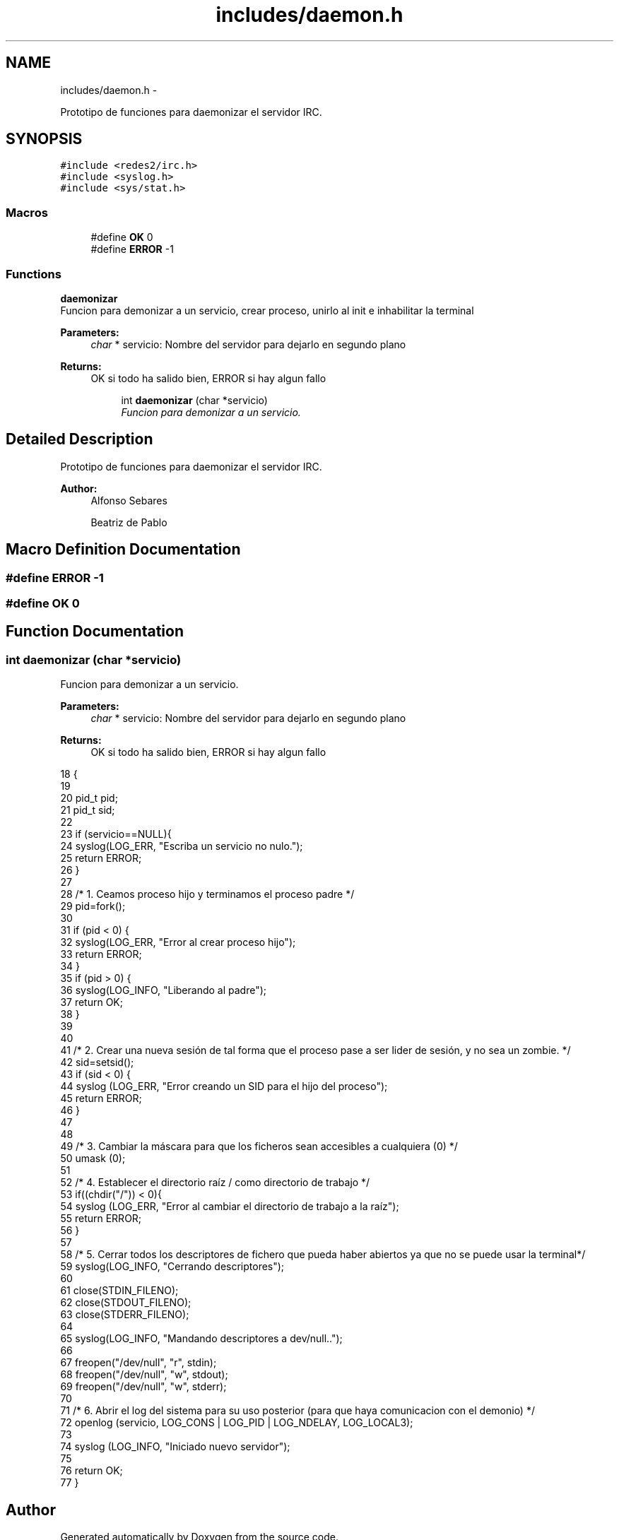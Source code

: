 .TH "includes/daemon.h" 3 "Mon May 8 2017" "Doxygen" \" -*- nroff -*-
.ad l
.nh
.SH NAME
includes/daemon.h \- 
.PP
Prototipo de funciones para daemonizar el servidor IRC\&.  

.SH SYNOPSIS
.br
.PP
\fC#include <redes2/irc\&.h>\fP
.br
\fC#include <syslog\&.h>\fP
.br
\fC#include <sys/stat\&.h>\fP
.br

.SS "Macros"

.in +1c
.ti -1c
.RI "#define \fBOK\fP   0"
.br
.ti -1c
.RI "#define \fBERROR\fP   -1"
.br
.in -1c
.SS "Functions"

.PP
.RI "\fBdaemonizar\fP"
.br
Funcion para demonizar a un servicio, crear proceso, unirlo al init e inhabilitar la terminal
.PP
\fBParameters:\fP
.RS 4
\fIchar\fP * servicio: Nombre del servidor para dejarlo en segundo plano
.RE
.PP
\fBReturns:\fP
.RS 4
OK si todo ha salido bien, ERROR si hay algun fallo 
.RE
.PP

.PP
.in +1c
.in +1c
.ti -1c
.RI "int \fBdaemonizar\fP (char *servicio)"
.br
.RI "\fIFuncion para demonizar a un servicio\&. \fP"
.in -1c
.in -1c
.SH "Detailed Description"
.PP 
Prototipo de funciones para daemonizar el servidor IRC\&. 


.PP
\fBAuthor:\fP
.RS 4
Alfonso Sebares 
.PP
Beatriz de Pablo 
.RE
.PP

.SH "Macro Definition Documentation"
.PP 
.SS "#define ERROR   -1"

.SS "#define OK   0"

.SH "Function Documentation"
.PP 
.SS "int daemonizar (char *servicio)"

.PP
Funcion para demonizar a un servicio\&. 
.PP
\fBParameters:\fP
.RS 4
\fIchar\fP * servicio: Nombre del servidor para dejarlo en segundo plano 
.RE
.PP
\fBReturns:\fP
.RS 4
OK si todo ha salido bien, ERROR si hay algun fallo 
.RE
.PP

.PP
.nf
18                                  {
19 
20         pid_t pid;
21         pid_t sid;
22 
23         if (servicio==NULL){
24                 syslog(LOG_ERR, "Escriba un servicio no nulo\&.");
25                 return ERROR;
26         }
27 
28         /* 1\&. Ceamos proceso hijo y terminamos el proceso padre */
29         pid=fork();
30 
31         if (pid < 0) {
32                 syslog(LOG_ERR, "Error al crear proceso hijo");
33                 return ERROR;
34         }
35         if (pid > 0) {
36                 syslog(LOG_INFO, "Liberando al padre");
37                 return OK;
38         }
39 
40         
41         /* 2\&. Crear una nueva sesión de tal forma que el proceso pase a ser lider de sesión, y no sea un zombie\&. */
42         sid=setsid();
43         if (sid < 0) {
44                 syslog (LOG_ERR, "Error creando un SID para el hijo del proceso");
45                 return ERROR;
46         }
47 
48         
49         /* 3\&. Cambiar la máscara para que los ficheros sean accesibles a cualquiera (0) */
50         umask (0);
51 
52         /* 4\&. Establecer el directorio raíz / como directorio de trabajo */
53         if((chdir("/")) < 0){
54                 syslog (LOG_ERR, "Error al cambiar el directorio de trabajo a la raíz");
55                 return ERROR;
56         }
57 
58         /* 5\&. Cerrar todos los descriptores de fichero que pueda haber abiertos ya que no se puede usar la terminal*/
59         syslog(LOG_INFO, "Cerrando descriptores");
60 
61         close(STDIN_FILENO); 
62         close(STDOUT_FILENO);
63         close(STDERR_FILENO);
64 
65         syslog(LOG_INFO, "Mandando descriptores a dev/null\&.\&.");
66         
67         freopen("/dev/null", "r", stdin);
68         freopen("/dev/null", "w", stdout);
69         freopen("/dev/null", "w", stderr);
70 
71         /* 6\&. Abrir el log del sistema para su uso posterior (para que haya comunicacion con el demonio) */
72         openlog (servicio, LOG_CONS | LOG_PID | LOG_NDELAY, LOG_LOCAL3);
73 
74         syslog (LOG_INFO, "Iniciado nuevo servidor");
75 
76         return OK;
77 }
.fi
.SH "Author"
.PP 
Generated automatically by Doxygen from the source code\&.
